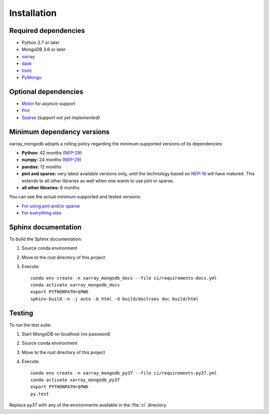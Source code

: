 Installation
============

.. _dependencies:

Required dependencies
---------------------
- Python 3.7 or later
- MongoDB 3.6 or later
- `xarray <http://xarray.pydata.org>`_
- `dask <https://dask.org/>`_
- `toolz <https://toolz.readthedocs.io/>`_
- `PyMongo <https://pymongo.readthedocs.io/en/stable/>`_


Optional dependencies
---------------------
- `Motor <https://motor.readthedocs.io//>`_ for asyncio support
- `Pint <https://pint.readthedocs.io/en/0.9/>`_
- `Sparse <https://sparse.pydata.org/en/latest/>`_ *(support not yet implemented)*


.. _mindeps_policy:

Minimum dependency versions
---------------------------
xarray_mongodb adopts a rolling policy regarding the minimum supported versions of its
dependencies:

- **Python:** 42 months
  (`NEP-29 <https://numpy.org/neps/nep-0029-deprecation_policy.html>`_)
- **numpy:** 24 months
  (`NEP-29 <https://numpy.org/neps/nep-0029-deprecation_policy.html>`_)
- **pandas:** 12 months
- **pint and sparse:** very latest available versions only, until the technology based
  on `NEP-18 <https://numpy.org/neps/nep-0018-array-function-protocol.html>`_ will have
  matured. This extends to all other libraries as well when one wants to use pint or
  sparse.
- **all other libraries:** 6 months

You can see the actual minimum supported and tested versions:

- `For using pint and/or sparse
  <https://github.com/AmphoraInc/xarray_mongodb/blob/master/ci/requirements-py37-min-nep18.yml>`_
- `For everything else
  <https://github.com/AmphoraInc/xarray_mongodb/blob/master/ci/requirements-py37-min-all-deps.yml>`_


.. _build_sphinx:

Sphinx documentation
--------------------
To build the Sphinx documentation:

1. Source conda environment
2. Move to the root directory of this project
3. Execute::

     conda env create -n xarray_mongodb_docs --file ci/requirements-docs.yml
     conda activate xarray_mongodb_docs
     export PYTHONPATH=$PWD
     sphinx-build -n -j auto -b html -d build/doctrees doc build/html


.. _run_tests:

Testing
-------
To run the test suite:

1. Start MongoDB on localhost (no password)
2. Source conda environment
3. Move to the root directory of this project
4. Execute::

     conda env create -n xarray_mongodb_py37 --file ci/requirements-py37.yml
     conda activate xarray_mongodb_py37
     export PYTHONPATH=$PWD
     py.test

Replace py37 with any of the environments available in the :file:`ci`
directory.
